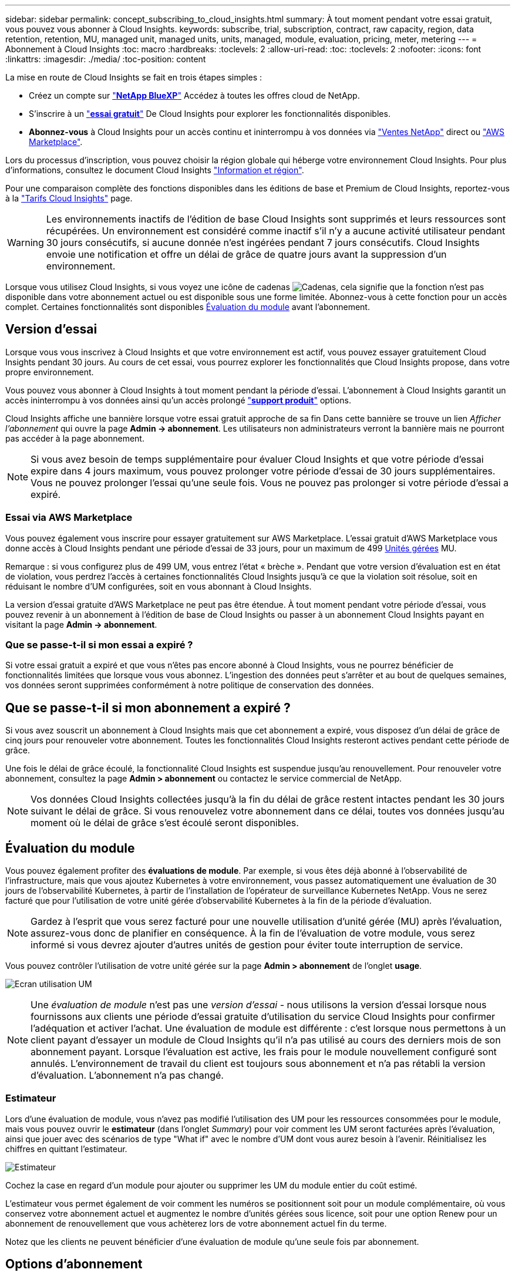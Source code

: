 ---
sidebar: sidebar 
permalink: concept_subscribing_to_cloud_insights.html 
summary: À tout moment pendant votre essai gratuit, vous pouvez vous abonner à Cloud Insights. 
keywords: subscribe, trial, subscription, contract, raw capacity, region, data retention, retention, MU, managed unit, managed units, units, managed, module, evaluation, pricing, meter, metering 
---
= Abonnement à Cloud Insights
:toc: macro
:hardbreaks:
:toclevels: 2
:allow-uri-read: 
:toc: 
:toclevels: 2
:nofooter: 
:icons: font
:linkattrs: 
:imagesdir: ./media/
:toc-position: content


[role="lead"]
La mise en route de Cloud Insights se fait en trois étapes simples :

* Créez un compte sur link:https://bluexp.netapp.com//["*NetApp BlueXP*"] Accédez à toutes les offres cloud de NetApp.
* S'inscrire à un link:https://cloud.netapp.com/cloud-insights["*essai gratuit*"] De Cloud Insights pour explorer les fonctionnalités disponibles.
* *Abonnez-vous* à Cloud Insights pour un accès continu et ininterrompu à vos données via link:https://www.netapp.com/us/forms/sales-inquiry/cloud-insights-sales-inquiries.aspx["Ventes NetApp"] direct ou link:https://aws.amazon.com/marketplace/pp/prodview-pbc3h2mkgaqxe["AWS Marketplace"].


Lors du processus d'inscription, vous pouvez choisir la région globale qui héberge votre environnement Cloud Insights. Pour plus d'informations, consultez le document Cloud Insights link:security_information_and_region.html["Information et région"].

Pour une comparaison complète des fonctions disponibles dans les éditions de base et Premium de Cloud Insights, reportez-vous à la link:https://www.netapp.com/cloud-services/cloud-insights/editions-pricing["Tarifs Cloud Insights"] page.


WARNING: Les environnements inactifs de l'édition de base Cloud Insights sont supprimés et leurs ressources sont récupérées. Un environnement est considéré comme inactif s'il n'y a aucune activité utilisateur pendant 30 jours consécutifs, si aucune donnée n'est ingérées pendant 7 jours consécutifs. Cloud Insights envoie une notification et offre un délai de grâce de quatre jours avant la suppression d'un environnement.

Lorsque vous utilisez Cloud Insights, si vous voyez une icône de cadenas image:padlock.png["Cadenas"], cela signifie que la fonction n'est pas disponible dans votre abonnement actuel ou est disponible sous une forme limitée. Abonnez-vous à cette fonction pour un accès complet. Certaines fonctionnalités sont disponibles <<module-evaluation,Évaluation du module>> avant l'abonnement.



== Version d'essai

Lorsque vous vous inscrivez à Cloud Insights et que votre environnement est actif, vous pouvez essayer gratuitement Cloud Insights pendant 30 jours. Au cours de cet essai, vous pourrez explorer les fonctionnalités que Cloud Insights propose, dans votre propre environnement.

Vous pouvez vous abonner à Cloud Insights à tout moment pendant la période d'essai. L'abonnement à Cloud Insights garantit un accès ininterrompu à vos données ainsi qu'un accès prolongé link:https://docs.netapp.com/us-en/cloudinsights/concept_requesting_support.html["*support produit*"] options.

Cloud Insights affiche une bannière lorsque votre essai gratuit approche de sa fin Dans cette bannière se trouve un lien _Afficher l'abonnement_ qui ouvre la page *Admin -> abonnement*. Les utilisateurs non administrateurs verront la bannière mais ne pourront pas accéder à la page abonnement.


NOTE: Si vous avez besoin de temps supplémentaire pour évaluer Cloud Insights et que votre période d'essai expire dans 4 jours maximum, vous pouvez prolonger votre période d'essai de 30 jours supplémentaires. Vous ne pouvez prolonger l'essai qu'une seule fois. Vous ne pouvez pas prolonger si votre période d'essai a expiré.



=== Essai via AWS Marketplace

Vous pouvez également vous inscrire pour essayer gratuitement sur AWS Marketplace. L'essai gratuit d'AWS Marketplace vous donne accès à Cloud Insights pendant une période d'essai de 33 jours, pour un maximum de 499 <<observability-metering,Unités gérées>> MU.

Remarque : si vous configurez plus de 499 UM, vous entrez l'état « brèche ». Pendant que votre version d'évaluation est en état de violation, vous perdrez l'accès à certaines fonctionnalités Cloud Insights jusqu'à ce que la violation soit résolue, soit en réduisant le nombre d'UM configurées, soit en vous abonnant à Cloud Insights.

La version d'essai gratuite d'AWS Marketplace ne peut pas être étendue. À tout moment pendant votre période d'essai, vous pouvez revenir à un abonnement à l'édition de base de Cloud Insights ou passer à un abonnement Cloud Insights payant en visitant la page *Admin -> abonnement*.



=== Que se passe-t-il si mon essai a expiré ?

Si votre essai gratuit a expiré et que vous n'êtes pas encore abonné à Cloud Insights, vous ne pourrez bénéficier de fonctionnalités limitées que lorsque vous vous abonnez. L'ingestion des données peut s'arrêter et au bout de quelques semaines, vos données seront supprimées conformément à notre politique de conservation des données.



== Que se passe-t-il si mon abonnement a expiré ?

Si vous avez souscrit un abonnement à Cloud Insights mais que cet abonnement a expiré, vous disposez d'un délai de grâce de cinq jours pour renouveler votre abonnement. Toutes les fonctionnalités Cloud Insights resteront actives pendant cette période de grâce.

Une fois le délai de grâce écoulé, la fonctionnalité Cloud Insights est suspendue jusqu'au renouvellement. Pour renouveler votre abonnement, consultez la page *Admin > abonnement* ou contactez le service commercial de NetApp.


NOTE: Vos données Cloud Insights collectées jusqu'à la fin du délai de grâce restent intactes pendant les 30 jours suivant le délai de grâce. Si vous renouvelez votre abonnement dans ce délai, toutes vos données jusqu'au moment où le délai de grâce s'est écoulé seront disponibles.



== Évaluation du module

Vous pouvez également profiter des *évaluations de module*. Par exemple, si vous êtes déjà abonné à l'observabilité de l'infrastructure, mais que vous ajoutez Kubernetes à votre environnement, vous passez automatiquement une évaluation de 30 jours de l'observabilité Kubernetes, à partir de l'installation de l'opérateur de surveillance Kubernetes NetApp. Vous ne serez facturé que pour l'utilisation de votre unité gérée d'observabilité Kubernetes à la fin de la période d'évaluation.


NOTE: Gardez à l'esprit que vous serez facturé pour une nouvelle utilisation d'unité gérée (MU) après l'évaluation, assurez-vous donc de planifier en conséquence. À la fin de l'évaluation de votre module, vous serez informé si vous devrez ajouter d'autres unités de gestion pour éviter toute interruption de service.

Vous pouvez contrôler l'utilisation de votre unité gérée sur la page *Admin > abonnement* de l'onglet *usage*.

image:Module_Trials_UsageTab.png["Ecran utilisation UM"]


NOTE: Une _évaluation de module_ n'est pas une _version d'essai_ - nous utilisons la version d'essai lorsque nous fournissons aux clients une période d'essai gratuite d'utilisation du service Cloud Insights pour confirmer l'adéquation et activer l'achat. Une évaluation de module est différente : c'est lorsque nous permettons à un client payant d'essayer un module de Cloud Insights qu'il n'a pas utilisé au cours des derniers mois de son abonnement payant. Lorsque l'évaluation est active, les frais pour le module nouvellement configuré sont annulés. L'environnement de travail du client est toujours sous abonnement et n'a pas rétabli la version d'évaluation. L'abonnement n'a pas changé.



=== Estimateur

Lors d'une évaluation de module, vous n'avez pas modifié l'utilisation des UM pour les ressources consommées pour le module, mais vous pouvez ouvrir le *estimateur* (dans l'onglet _Summary_) pour voir comment les UM seront facturées après l'évaluation, ainsi que jouer avec des scénarios de type "What if" avec le nombre d'UM dont vous aurez besoin à l'avenir. Réinitialisez les chiffres en quittant l'estimateur.

image:Module_Trials_Estimator.png["Estimateur"]

Cochez la case en regard d'un module pour ajouter ou supprimer les UM du module entier du coût estimé.

L'estimateur vous permet également de voir comment les numéros se positionnent soit pour un module complémentaire, où vous conservez votre abonnement actuel et augmentez le nombre d'unités gérées sous licence, soit pour une option Renew pour un abonnement de renouvellement que vous achèterez lors de votre abonnement actuel fin du terme.

Notez que les clients ne peuvent bénéficier d'une évaluation de module qu'une seule fois par abonnement.



== Options d'abonnement

Pour vous abonner, accédez à *Admin -> abonnement*. En plus des boutons *Subscribe*, vous pourrez voir vos collecteurs de données installés et calculer votre mesure estimée. Dans un environnement classique, vous pouvez cliquer sur le bouton AWS Marketplace en libre-service. Si votre environnement comprend ou devrait inclure au moins 1,000 unités gérées, vous pouvez bénéficier de la tarification en volume.



=== Mesure de l'observabilité

L'observabilité de l'infrastructure Cloud Insights et l'observabilité Kubernetes sont mesurées par *unité gérée*. L'utilisation de vos unités gérées est calculée en fonction du nombre de *hôtes ou machines virtuelles* et de la quantité de *capacité non formatée* gérée dans votre environnement d'infrastructure.

* 1 unité gérée = 2 hôtes (toute machine virtuelle ou physique)
* 1 unité gérée = 4 Tio de capacité non formatée des disques physiques ou virtuels
* 1 unité gérée = 40 Tio de capacité non formatée de stockage secondaire sélectionné : AWS S3, Cohesity SmartFiles, Dell EMC Data Domain, Dell EMC ECS, Hitachi Content Platform, IBM Cleversafe, NetApp StorageGRID, Rubrik.
* 1 unité gérée = 4 vCPU de Kuberentes.
+
** 1 ajustement des K8s d'une unité gérée = 2 nœuds ou hôtes également surveillés par l'infrastructure.




Si votre environnement inclut ou prévoit d'inclure au moins 1,000 unités gérées, vous pouvez bénéficier de *Volume Pricing* et vous devrez contacter les équipes commerciales NetApp pour vous abonner. Voir <<how-do-i-subscribe,ci-dessous>> pour en savoir plus.



=== Mesure de la sécurité des charges de travail

La mesure de la sécurité des workloads est effectuée par Cluster selon la même approche que la mesure de l'observabilité.

Vous pouvez afficher votre utilisation de Workload Security dans la page *Admin > Subscription* de l'onglet *Workload Security*.

image:ws_metering_example_page.png["'Admin > Subscription > onglet Workload Security affichant le nombre de nœuds haut de gamme, milieu de gamme et entrée de gamme'"]


NOTE: L'utilisation des UM des abonnements Workload Security existants est ajustée de sorte que l'utilisation des nœuds ne consomme pas les unités gérées. Cloud Insights mesure l'utilisation pour garantir la conformité avec l'utilisation sous licence.



== Comment s'inscrire ?

Si le nombre de vos unités gérées est inférieur à 1,000, vous pouvez vous inscrire via les équipes commerciales NetApp ou <<self-subscribe-through-aws-marketplace,s'abonner vous-même>> Via AWS Marketplace.



=== Abonnez-vous via NetApp Sales Direct

Si le nombre d'unités gérées attendu est de 1,000 ou plus, cliquez sur le link:https://www.netapp.com/us/forms/sales-inquiry/cloud-insights-sales-inquiries.aspx["*Contactez-nous*"] Pour vous inscrire via l'équipe de vente NetApp.

Vous devez fournir votre numéro de série Cloud Insights * à votre ingénieur commercial NetApp afin que votre abonnement payant puisse s'appliquer à votre environnement Cloud Insights. Le numéro de série identifie de manière unique votre environnement d'essai Cloud Insights et se trouve sur la page *Admin > abonnement*.



=== Vous pouvez vous inscrire via AWS Marketplace


NOTE: Vous devez être propriétaire ou administrateur de compte pour appliquer un abonnement AWS Marketplace à votre compte d'essai Cloud Insights existant. Vous devez également disposer d'un compte Amazon Web Services (AWS).

Pour ouvrir AWS, cliquez sur le lien Amazon Marketplace https://aws.amazon.com/marketplace/pp/prodview-pbc3h2mkgaqxe["Cloud Insights"] page d'abonnement, où vous pouvez compléter votre abonnement. Notez que les valeurs saisies dans le calculateur ne sont pas renseignées dans la page d'abonnement AWS ; vous devez entrer le nombre total d'unités gérées sur cette page.

Après avoir saisi le nombre total d'unités gérées et choisi soit 12 mois, soit 36 mois, cliquez sur *configurer votre compte* pour terminer le processus d'abonnement.

Une fois le processus d'abonnement AWS terminé, vous serez redirigé vers votre environnement Cloud Insights. De plus, si l'environnement n'est plus actif (par exemple, vous vous êtes déconnecté), vous accédez à la page de connexion de NetApp BlueXP. Lorsque vous vous connectez de nouveau à Cloud Insights, votre abonnement sera actif.


NOTE: Après avoir cliqué sur *configurer votre compte* sur la page AWS Marketplace, vous devez terminer le processus d'abonnement AWS en une heure. Si vous ne le terminez pas dans l'heure, vous devrez cliquer de nouveau sur *configurer votre compte* pour terminer le processus.

En cas de problème et si le processus d'abonnement ne s'effectue pas correctement, la bannière « version d'évaluation » s'affiche toujours lorsque vous vous connectez à votre environnement. Dans ce cas, vous pouvez accéder à *Admin > abonnement* et répéter le processus d'abonnement.



== Afficher l'état de votre abonnement

Une fois votre abonnement actif, vous pouvez afficher l'état de votre abonnement et l'utilisation de l'unité gérée à partir de la page *Admin > abonnement*.

L'onglet Subscription *Summary* affiche les éléments suivants :

* Édition actuelle
* Numéro de série de l'abonnement
* Droits UM actuels


L'onglet *usage* vous indique votre utilisation actuelle des UM et la manière dont cette utilisation se divise par collecteur de données.

image:SubscriptionUsageByModule.png["Utilisation des UM par module"]

L'onglet *Historique* vous donne un aperçu de votre utilisation des UM au cours des 7 à 90 derniers jours. Passez le curseur sur une colonne du graphique pour une répartition par module (observabilité, Kubernetes).

image:Subscription_Usage_History.png["Historique d'utilisation des UM"]



== Affichez votre gestion de l'utilisation

L'onglet gestion de l'utilisation présente un aperçu de l'utilisation des unités gérées, ainsi que les onglets qui dépanne la consommation des unités gérées par collecteur ou cluster Kubernetes.


NOTE: Le nombre d'unités gérées capacité non formatée correspond à la somme de la capacité brute totale dans l'environnement et est arrondi à l'unité gérée la plus proche.


NOTE: La somme des unités gérées peut différer légèrement du nombre de collecteurs de données dans la section Résumé. C'est parce que les nombres d'unités gérées sont arrondis à l'unité gérée la plus proche. La somme de ces nombres dans la liste collecteurs de données peut être légèrement supérieure au total des unités gérées dans la section d'état. La section Synthèse indique le nombre réel d'unités gérées pour votre abonnement.

Si votre utilisation approche ou dépasse le montant souscrit, vous pouvez réduire l'utilisation en supprimant des collecteurs de données ou en arrêtant la surveillance des clusters Kubernetes. Supprimez un élément de cette liste en cliquant sur le menu « trois points » et en sélectionnant _Supprimer_.



=== Que se passe-t-il si je dépasse mon utilisation souscrite ?

Des avertissements s'affichent lorsque l'utilisation de votre unité gérée dépasse 80 %, 90 % et 100 % du montant total de votre abonnement :

[cols="2*a"]
|===
| *Lorsque l'utilisation dépasse:* | *Ceci se produit / action recommandée:* 


 a| 
*80 %*
 a| 
Une bannière informative s'affiche. Aucune action n'est nécessaire.



 a| 
*90 %*
 a| 
Une bannière d'avertissement s'affiche. Vous pouvez augmenter le nombre d'unités gérées souscrites.



 a| 
*100 %*
 a| 
Une bannière d'erreur s'affiche jusqu'à ce que vous effectuez l'une des opérations suivantes :

* Supprimez les collecteurs de données pour que votre utilisation de l'unité gérée soit égale ou inférieure au montant souscrit
* Modifiez votre abonnement pour augmenter le nombre d'unités gérées souscrites


|===


== Inscrivez-vous directement et ignorez l'essai

Vous pouvez également vous abonner à Cloud Insights directement à partir du https://aws.amazon.com/marketplace/pp/prodview-pbc3h2mkgaqxe["AWS Marketplace"], sans créer d'abord un environnement d'essai. Une fois votre abonnement terminé et votre environnement configuré, vous êtes immédiatement abonné.
